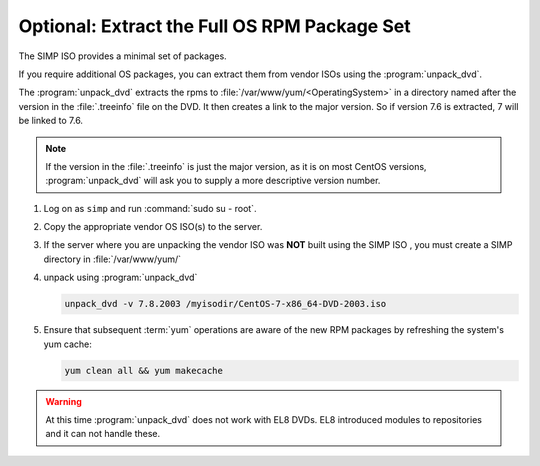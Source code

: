 .. _howto-unpack-dvd:

Optional: Extract the Full OS RPM Package Set
---------------------------------------------

The SIMP ISO provides a minimal set of packages.

If you require additional OS packages, you can extract them from vendor ISOs using
the :program:`unpack_dvd`.

The :program:`unpack_dvd` extracts the rpms to :file:`/var/www/yum/<OperatingSystem>`
in a directory named after the version in the :file:`.treeinfo` file on the DVD.
It then creates a link to the major version.  So if version 7.6 is extracted, 7 will be linked to
7.6.

.. NOTE::

   If the version in the :file:`.treeinfo` is just the major version, as it is on
   most CentOS versions, :program:`unpack_dvd` will ask you to supply a more descriptive version number.


#. Log on as ``simp`` and run :command:`sudo su - root`.
#. Copy the appropriate vendor OS ISO(s) to the server.
#. If the server where you are unpacking the vendor ISO was **NOT** built using the SIMP ISO ,
   you must create a SIMP directory in :file:`/var/www/yum/`
#. unpack using  :program:`unpack_dvd`

   .. code:: bash

      unpack_dvd -v 7.8.2003 /myisodir/CentOS-7-x86_64-DVD-2003.iso


#. Ensure that subsequent :term:`yum` operations are aware of the new RPM
   packages by refreshing the system's yum cache:

   .. code:: bash

      yum clean all && yum makecache


.. WARNING::

   At this time :program:`unpack_dvd` does not work with EL8 DVDs.  EL8 introduced
   modules to repositories and  it can not handle these.


